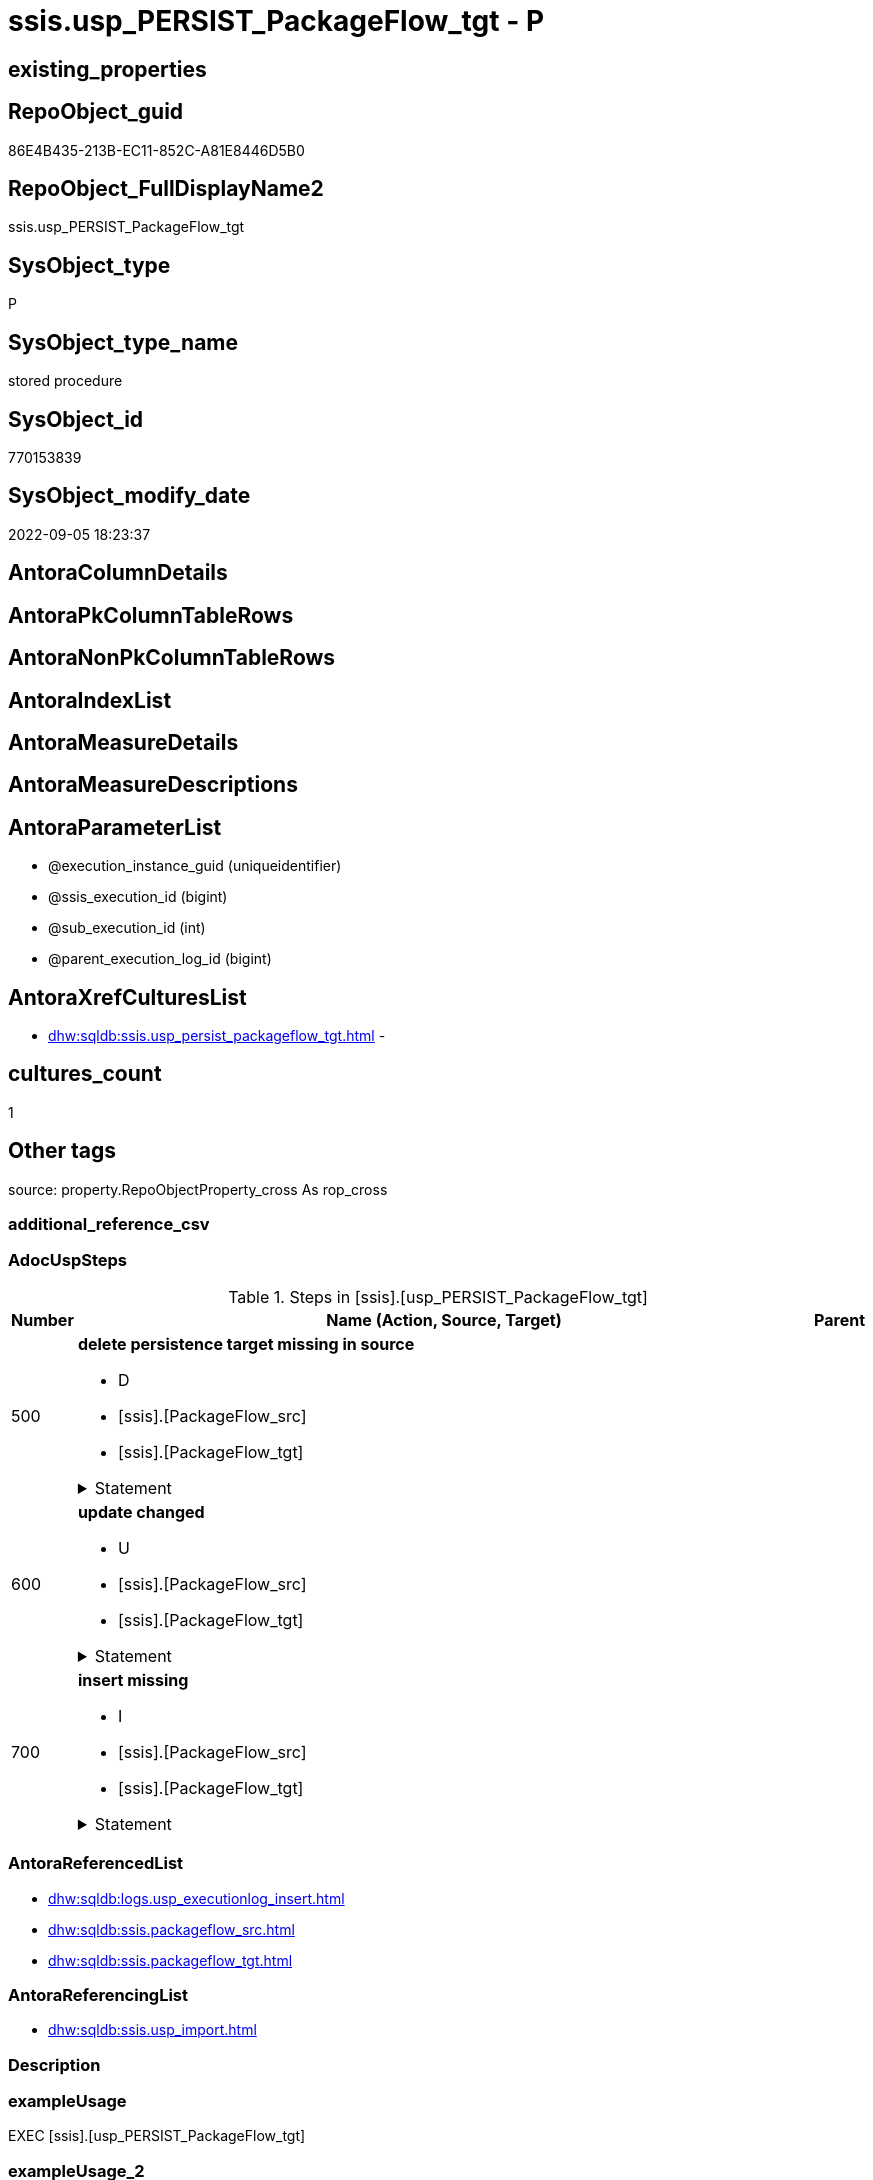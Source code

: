 // tag::HeaderFullDisplayName[]
= ssis.usp_PERSIST_PackageFlow_tgt - P
// end::HeaderFullDisplayName[]

== existing_properties

// tag::existing_properties[]

:ExistsProperty--adocuspsteps:
:ExistsProperty--antorareferencedlist:
:ExistsProperty--antorareferencinglist:
:ExistsProperty--exampleusage:
:ExistsProperty--is_repo_managed:
:ExistsProperty--is_ssas:
:ExistsProperty--referencedobjectlist:
:ExistsProperty--uspgenerator_usp_id:
:ExistsProperty--sql_modules_definition:
:ExistsProperty--AntoraParameterList:
// end::existing_properties[]

== RepoObject_guid

// tag::RepoObject_guid[]
86E4B435-213B-EC11-852C-A81E8446D5B0
// end::RepoObject_guid[]

== RepoObject_FullDisplayName2

// tag::RepoObject_FullDisplayName2[]
ssis.usp_PERSIST_PackageFlow_tgt
// end::RepoObject_FullDisplayName2[]

== SysObject_type

// tag::SysObject_type[]
P 
// end::SysObject_type[]

== SysObject_type_name

// tag::SysObject_type_name[]
stored procedure
// end::SysObject_type_name[]

== SysObject_id

// tag::SysObject_id[]
770153839
// end::SysObject_id[]

== SysObject_modify_date

// tag::SysObject_modify_date[]
2022-09-05 18:23:37
// end::SysObject_modify_date[]

== AntoraColumnDetails

// tag::AntoraColumnDetails[]

// end::AntoraColumnDetails[]

== AntoraPkColumnTableRows

// tag::AntoraPkColumnTableRows[]

// end::AntoraPkColumnTableRows[]

== AntoraNonPkColumnTableRows

// tag::AntoraNonPkColumnTableRows[]

// end::AntoraNonPkColumnTableRows[]

== AntoraIndexList

// tag::AntoraIndexList[]

// end::AntoraIndexList[]

== AntoraMeasureDetails

// tag::AntoraMeasureDetails[]

// end::AntoraMeasureDetails[]

== AntoraMeasureDescriptions



== AntoraParameterList

// tag::AntoraParameterList[]
* @execution_instance_guid (uniqueidentifier)
* @ssis_execution_id (bigint)
* @sub_execution_id (int)
* @parent_execution_log_id (bigint)
// end::AntoraParameterList[]

== AntoraXrefCulturesList

// tag::AntoraXrefCulturesList[]
* xref:dhw:sqldb:ssis.usp_persist_packageflow_tgt.adoc[] - 
// end::AntoraXrefCulturesList[]

== cultures_count

// tag::cultures_count[]
1
// end::cultures_count[]

== Other tags

source: property.RepoObjectProperty_cross As rop_cross


=== additional_reference_csv

// tag::additional_reference_csv[]

// end::additional_reference_csv[]


=== AdocUspSteps

// tag::adocuspsteps[]
.Steps in [ssis].[usp_PERSIST_PackageFlow_tgt]
[cols="d,15a,d"]
|===
|Number|Name (Action, Source, Target)|Parent

|500
|
*delete persistence target missing in source*

* D
* [ssis].[PackageFlow_src]
* [ssis].[PackageFlow_tgt]


.Statement
[%collapsible]
=====
[source,sql,numbered]
----
DELETE T
FROM [ssis].[PackageFlow_tgt] AS T
WHERE
NOT EXISTS
(SELECT 1 FROM [ssis].[PackageFlow_src] AS S
WHERE
T.[AntoraModule] = S.[AntoraModule]
AND T.[PackageName] = S.[PackageName]
AND T.[TaskFrom] = S.[TaskFrom]
AND T.[Taskto] = S.[Taskto]
)
 
----
=====

|


|600
|
*update changed*

* U
* [ssis].[PackageFlow_src]
* [ssis].[PackageFlow_tgt]


.Statement
[%collapsible]
=====
[source,sql,numbered]
----
UPDATE T
SET
  T.[AntoraModule] = S.[AntoraModule]
, T.[PackageName] = S.[PackageName]
, T.[TaskFrom] = S.[TaskFrom]
, T.[Taskto] = S.[Taskto]
, T.[CreationName] = S.[CreationName]
, T.[DTSID] = S.[DTSID]
, T.[EvalOp] = S.[EvalOp]
, T.[Expression] = S.[Expression]
, T.[FlowType] = S.[FlowType]
, T.[LogicalAnd] = S.[LogicalAnd]
, T.[ObjectName] = S.[ObjectName]

FROM [ssis].[PackageFlow_tgt] AS T
INNER JOIN [ssis].[PackageFlow_src] AS S
ON
T.[AntoraModule] = S.[AntoraModule]
AND T.[PackageName] = S.[PackageName]
AND T.[TaskFrom] = S.[TaskFrom]
AND T.[Taskto] = S.[Taskto]

WHERE
   T.[CreationName] <> S.[CreationName] OR (S.[CreationName] IS NULL AND NOT T.[CreationName] IS NULL) OR (NOT S.[CreationName] IS NULL AND T.[CreationName] IS NULL)
OR T.[DTSID] <> S.[DTSID] OR (S.[DTSID] IS NULL AND NOT T.[DTSID] IS NULL) OR (NOT S.[DTSID] IS NULL AND T.[DTSID] IS NULL)
OR T.[EvalOp] <> S.[EvalOp] OR (S.[EvalOp] IS NULL AND NOT T.[EvalOp] IS NULL) OR (NOT S.[EvalOp] IS NULL AND T.[EvalOp] IS NULL)
OR T.[Expression] <> S.[Expression] OR (S.[Expression] IS NULL AND NOT T.[Expression] IS NULL) OR (NOT S.[Expression] IS NULL AND T.[Expression] IS NULL)
OR T.[FlowType] <> S.[FlowType] OR (S.[FlowType] IS NULL AND NOT T.[FlowType] IS NULL) OR (NOT S.[FlowType] IS NULL AND T.[FlowType] IS NULL)
OR T.[LogicalAnd] <> S.[LogicalAnd] OR (S.[LogicalAnd] IS NULL AND NOT T.[LogicalAnd] IS NULL) OR (NOT S.[LogicalAnd] IS NULL AND T.[LogicalAnd] IS NULL)
OR T.[ObjectName] <> S.[ObjectName] OR (S.[ObjectName] IS NULL AND NOT T.[ObjectName] IS NULL) OR (NOT S.[ObjectName] IS NULL AND T.[ObjectName] IS NULL)

----
=====

|


|700
|
*insert missing*

* I
* [ssis].[PackageFlow_src]
* [ssis].[PackageFlow_tgt]


.Statement
[%collapsible]
=====
[source,sql,numbered]
----
INSERT INTO 
 [ssis].[PackageFlow_tgt]
 (
  [AntoraModule]
, [PackageName]
, [TaskFrom]
, [Taskto]
, [CreationName]
, [DTSID]
, [EvalOp]
, [Expression]
, [FlowType]
, [LogicalAnd]
, [ObjectName]
)
SELECT
  [AntoraModule]
, [PackageName]
, [TaskFrom]
, [Taskto]
, [CreationName]
, [DTSID]
, [EvalOp]
, [Expression]
, [FlowType]
, [LogicalAnd]
, [ObjectName]

FROM [ssis].[PackageFlow_src] AS S
WHERE
NOT EXISTS
(SELECT 1
FROM [ssis].[PackageFlow_tgt] AS T
WHERE
T.[AntoraModule] = S.[AntoraModule]
AND T.[PackageName] = S.[PackageName]
AND T.[TaskFrom] = S.[TaskFrom]
AND T.[Taskto] = S.[Taskto]
)
----
=====

|

|===

// end::adocuspsteps[]


=== AntoraReferencedList

// tag::antorareferencedlist[]
* xref:dhw:sqldb:logs.usp_executionlog_insert.adoc[]
* xref:dhw:sqldb:ssis.packageflow_src.adoc[]
* xref:dhw:sqldb:ssis.packageflow_tgt.adoc[]
// end::antorareferencedlist[]


=== AntoraReferencingList

// tag::antorareferencinglist[]
* xref:dhw:sqldb:ssis.usp_import.adoc[]
// end::antorareferencinglist[]


=== Description

// tag::description[]

// end::description[]


=== exampleUsage

// tag::exampleusage[]
EXEC [ssis].[usp_PERSIST_PackageFlow_tgt]
// end::exampleusage[]


=== exampleUsage_2

// tag::exampleusage_2[]

// end::exampleusage_2[]


=== exampleUsage_3

// tag::exampleusage_3[]

// end::exampleusage_3[]


=== exampleUsage_4

// tag::exampleusage_4[]

// end::exampleusage_4[]


=== exampleUsage_5

// tag::exampleusage_5[]

// end::exampleusage_5[]


=== exampleWrong_Usage

// tag::examplewrong_usage[]

// end::examplewrong_usage[]


=== has_execution_plan_issue

// tag::has_execution_plan_issue[]

// end::has_execution_plan_issue[]


=== has_get_referenced_issue

// tag::has_get_referenced_issue[]

// end::has_get_referenced_issue[]


=== has_history

// tag::has_history[]

// end::has_history[]


=== has_history_columns

// tag::has_history_columns[]

// end::has_history_columns[]


=== InheritanceType

// tag::inheritancetype[]

// end::inheritancetype[]


=== is_persistence

// tag::is_persistence[]

// end::is_persistence[]


=== is_persistence_check_duplicate_per_pk

// tag::is_persistence_check_duplicate_per_pk[]

// end::is_persistence_check_duplicate_per_pk[]


=== is_persistence_check_for_empty_source

// tag::is_persistence_check_for_empty_source[]

// end::is_persistence_check_for_empty_source[]


=== is_persistence_delete_changed

// tag::is_persistence_delete_changed[]

// end::is_persistence_delete_changed[]


=== is_persistence_delete_missing

// tag::is_persistence_delete_missing[]

// end::is_persistence_delete_missing[]


=== is_persistence_insert

// tag::is_persistence_insert[]

// end::is_persistence_insert[]


=== is_persistence_truncate

// tag::is_persistence_truncate[]

// end::is_persistence_truncate[]


=== is_persistence_update_changed

// tag::is_persistence_update_changed[]

// end::is_persistence_update_changed[]


=== is_repo_managed

// tag::is_repo_managed[]
0
// end::is_repo_managed[]


=== is_ssas

// tag::is_ssas[]
0
// end::is_ssas[]


=== microsoft_database_tools_support

// tag::microsoft_database_tools_support[]

// end::microsoft_database_tools_support[]


=== MS_Description

// tag::ms_description[]

// end::ms_description[]


=== persistence_source_RepoObject_fullname

// tag::persistence_source_repoobject_fullname[]

// end::persistence_source_repoobject_fullname[]


=== persistence_source_RepoObject_fullname2

// tag::persistence_source_repoobject_fullname2[]

// end::persistence_source_repoobject_fullname2[]


=== persistence_source_RepoObject_guid

// tag::persistence_source_repoobject_guid[]

// end::persistence_source_repoobject_guid[]


=== persistence_source_RepoObject_xref

// tag::persistence_source_repoobject_xref[]

// end::persistence_source_repoobject_xref[]


=== pk_index_guid

// tag::pk_index_guid[]

// end::pk_index_guid[]


=== pk_IndexPatternColumnDatatype

// tag::pk_indexpatterncolumndatatype[]

// end::pk_indexpatterncolumndatatype[]


=== pk_IndexPatternColumnName

// tag::pk_indexpatterncolumnname[]

// end::pk_indexpatterncolumnname[]


=== pk_IndexSemanticGroup

// tag::pk_indexsemanticgroup[]

// end::pk_indexsemanticgroup[]


=== ReferencedObjectList

// tag::referencedobjectlist[]
* [logs].[usp_ExecutionLog_insert]
* [ssis].[PackageFlow_src]
* [ssis].[PackageFlow_tgt]
// end::referencedobjectlist[]


=== usp_persistence_RepoObject_guid

// tag::usp_persistence_repoobject_guid[]

// end::usp_persistence_repoobject_guid[]


=== UspExamples

// tag::uspexamples[]

// end::uspexamples[]


=== uspgenerator_usp_id

// tag::uspgenerator_usp_id[]
117
// end::uspgenerator_usp_id[]


=== UspParameters

// tag::uspparameters[]

// end::uspparameters[]

== Boolean Attributes

source: property.RepoObjectProperty WHERE property_int = 1

// tag::boolean_attributes[]


// end::boolean_attributes[]

== PlantUML diagrams

=== PlantUML Entity

// tag::puml_entity[]
[plantuml, entity-{docname}, svg, subs=macros]
....
'Left to right direction
top to bottom direction
hide circle
'avoide "." issues:
set namespaceSeparator none


skinparam class {
  BackgroundColor White
  BackgroundColor<<FN>> Yellow
  BackgroundColor<<FS>> Yellow
  BackgroundColor<<FT>> LightGray
  BackgroundColor<<IF>> Yellow
  BackgroundColor<<IS>> Yellow
  BackgroundColor<<P>>  Aqua
  BackgroundColor<<PC>> Aqua
  BackgroundColor<<SN>> Yellow
  BackgroundColor<<SO>> SlateBlue
  BackgroundColor<<TF>> LightGray
  BackgroundColor<<TR>> Tomato
  BackgroundColor<<U>>  White
  BackgroundColor<<V>>  WhiteSmoke
  BackgroundColor<<X>>  Aqua
  BackgroundColor<<external>> AliceBlue
}


entity "puml-link:dhw:sqldb:ssis.usp_persist_packageflow_tgt.adoc[]" as ssis.usp_PERSIST_PackageFlow_tgt << P >> {
  --
}
....

// end::puml_entity[]

=== PlantUML Entity 1 1 FK

// tag::puml_entity_1_1_fk[]
[plantuml, entity_1_1_fk-{docname}, svg, subs=macros]
....
@startuml
left to right direction
'top to bottom direction
hide circle
'avoide "." issues:
set namespaceSeparator none


skinparam class {
  BackgroundColor White
  BackgroundColor<<FN>> Yellow
  BackgroundColor<<FS>> Yellow
  BackgroundColor<<FT>> LightGray
  BackgroundColor<<IF>> Yellow
  BackgroundColor<<IS>> Yellow
  BackgroundColor<<P>>  Aqua
  BackgroundColor<<PC>> Aqua
  BackgroundColor<<SN>> Yellow
  BackgroundColor<<SO>> SlateBlue
  BackgroundColor<<TF>> LightGray
  BackgroundColor<<TR>> Tomato
  BackgroundColor<<U>>  White
  BackgroundColor<<V>>  WhiteSmoke
  BackgroundColor<<X>>  Aqua
  BackgroundColor<<external>> AliceBlue
}





footer The diagram is interactive and contains links.

@enduml
....

// end::puml_entity_1_1_fk[]

=== PlantUML 1 1 ObjectRef

// tag::puml_entity_1_1_objectref[]
[plantuml, entity_1_1_objectref-{docname}, svg, subs=macros]
....
@startuml
left to right direction
'top to bottom direction
hide circle
'avoide "." issues:
set namespaceSeparator none


skinparam class {
  BackgroundColor White
  BackgroundColor<<FN>> Yellow
  BackgroundColor<<FS>> Yellow
  BackgroundColor<<FT>> LightGray
  BackgroundColor<<IF>> Yellow
  BackgroundColor<<IS>> Yellow
  BackgroundColor<<P>>  Aqua
  BackgroundColor<<PC>> Aqua
  BackgroundColor<<SN>> Yellow
  BackgroundColor<<SO>> SlateBlue
  BackgroundColor<<TF>> LightGray
  BackgroundColor<<TR>> Tomato
  BackgroundColor<<U>>  White
  BackgroundColor<<V>>  WhiteSmoke
  BackgroundColor<<X>>  Aqua
  BackgroundColor<<external>> AliceBlue
}


entity "puml-link:dhw:sqldb:logs.usp_executionlog_insert.adoc[]" as logs.usp_ExecutionLog_insert << P >> {
  --
}

entity "puml-link:dhw:sqldb:ssis.packageflow_src.adoc[]" as ssis.PackageFlow_src << V >> {
  - **AntoraModule** : (varchar(50))
  **PackageName** : (varchar(200))
  **TaskFrom** : (varchar(2000))
  **Taskto** : (varchar(2000))
  --
}

entity "puml-link:dhw:sqldb:ssis.packageflow_tgt.adoc[]" as ssis.PackageFlow_tgt << V >> {
  - **AntoraModule** : (varchar(50))
  - **PackageName** : (varchar(200))
  - **TaskFrom** : (varchar(2000))
  - **Taskto** : (varchar(2000))
  --
}

entity "puml-link:dhw:sqldb:ssis.usp_import.adoc[]" as ssis.usp_import << P >> {
  --
}

entity "puml-link:dhw:sqldb:ssis.usp_persist_packageflow_tgt.adoc[]" as ssis.usp_PERSIST_PackageFlow_tgt << P >> {
  --
}

logs.usp_ExecutionLog_insert <.. ssis.usp_PERSIST_PackageFlow_tgt
ssis.PackageFlow_src <.. ssis.usp_PERSIST_PackageFlow_tgt
ssis.PackageFlow_tgt <.. ssis.usp_PERSIST_PackageFlow_tgt
ssis.usp_PERSIST_PackageFlow_tgt <.. ssis.usp_import

footer The diagram is interactive and contains links.

@enduml
....

// end::puml_entity_1_1_objectref[]

=== PlantUML 30 0 ObjectRef

// tag::puml_entity_30_0_objectref[]
[plantuml, entity_30_0_objectref-{docname}, svg, subs=macros]
....
@startuml
'Left to right direction
top to bottom direction
hide circle
'avoide "." issues:
set namespaceSeparator none


skinparam class {
  BackgroundColor White
  BackgroundColor<<FN>> Yellow
  BackgroundColor<<FS>> Yellow
  BackgroundColor<<FT>> LightGray
  BackgroundColor<<IF>> Yellow
  BackgroundColor<<IS>> Yellow
  BackgroundColor<<P>>  Aqua
  BackgroundColor<<PC>> Aqua
  BackgroundColor<<SN>> Yellow
  BackgroundColor<<SO>> SlateBlue
  BackgroundColor<<TF>> LightGray
  BackgroundColor<<TR>> Tomato
  BackgroundColor<<U>>  White
  BackgroundColor<<V>>  WhiteSmoke
  BackgroundColor<<X>>  Aqua
  BackgroundColor<<external>> AliceBlue
}


entity "puml-link:dhw:sqldb:logs.executionlog.adoc[]" as logs.ExecutionLog << U >> {
  - **id** : (bigint)
  --
}

entity "puml-link:dhw:sqldb:logs.usp_executionlog_insert.adoc[]" as logs.usp_ExecutionLog_insert << P >> {
  --
}

entity "puml-link:dhw:sqldb:ssis.antoramodule_tgt_filter.adoc[]" as ssis.AntoraModule_tgt_filter << V >> {
  --
}

entity "puml-link:dhw:sqldb:ssis.package_src.adoc[]" as ssis.Package_src << V >> {
  - **AntoraModule** : (varchar(50))
  **PackageName** : (varchar(200))
  --
}

entity "puml-link:dhw:sqldb:ssis.packageflow_src.adoc[]" as ssis.PackageFlow_src << V >> {
  - **AntoraModule** : (varchar(50))
  **PackageName** : (varchar(200))
  **TaskFrom** : (varchar(2000))
  **Taskto** : (varchar(2000))
  --
}

entity "puml-link:dhw:sqldb:ssis.packageflow_tgt.adoc[]" as ssis.PackageFlow_tgt << V >> {
  - **AntoraModule** : (varchar(50))
  - **PackageName** : (varchar(200))
  - **TaskFrom** : (varchar(2000))
  - **Taskto** : (varchar(2000))
  --
}

entity "puml-link:dhw:sqldb:ssis.project.adoc[]" as ssis.Project << U >> {
  - **AntoraModule** : (varchar(50))
  --
}

entity "puml-link:dhw:sqldb:ssis.usp_persist_packageflow_tgt.adoc[]" as ssis.usp_PERSIST_PackageFlow_tgt << P >> {
  --
}

entity "puml-link:dhw:sqldb:ssis_t.pkgstats.adoc[]" as ssis_t.pkgStats << U >> {
  - **RowID** : (int)
  --
}

entity "puml-link:dhw:sqldb:ssis_t.tblprecedenceconstraint.adoc[]" as ssis_t.TblPrecedenceConstraint << U >> {
  --
}

logs.ExecutionLog <.. logs.usp_ExecutionLog_insert
logs.usp_ExecutionLog_insert <.. ssis.usp_PERSIST_PackageFlow_tgt
ssis.AntoraModule_tgt_filter <.. ssis.PackageFlow_tgt
ssis.Package_src <.. ssis.AntoraModule_tgt_filter
ssis.Package_src <.. ssis.PackageFlow_src
ssis.PackageFlow_src <.. ssis.PackageFlow_tgt
ssis.PackageFlow_src <.. ssis.usp_PERSIST_PackageFlow_tgt
ssis.PackageFlow_tgt <.. ssis.usp_PERSIST_PackageFlow_tgt
ssis.Project <.. ssis.Package_src
ssis_t.pkgStats <.. ssis.Package_src
ssis_t.TblPrecedenceConstraint <.. ssis.PackageFlow_src

footer The diagram is interactive and contains links.

@enduml
....

// end::puml_entity_30_0_objectref[]

=== PlantUML 0 30 ObjectRef

// tag::puml_entity_0_30_objectref[]
[plantuml, entity_0_30_objectref-{docname}, svg, subs=macros]
....
@startuml
'Left to right direction
top to bottom direction
hide circle
'avoide "." issues:
set namespaceSeparator none


skinparam class {
  BackgroundColor White
  BackgroundColor<<FN>> Yellow
  BackgroundColor<<FS>> Yellow
  BackgroundColor<<FT>> LightGray
  BackgroundColor<<IF>> Yellow
  BackgroundColor<<IS>> Yellow
  BackgroundColor<<P>>  Aqua
  BackgroundColor<<PC>> Aqua
  BackgroundColor<<SN>> Yellow
  BackgroundColor<<SO>> SlateBlue
  BackgroundColor<<TF>> LightGray
  BackgroundColor<<TR>> Tomato
  BackgroundColor<<U>>  White
  BackgroundColor<<V>>  WhiteSmoke
  BackgroundColor<<X>>  Aqua
  BackgroundColor<<external>> AliceBlue
}


entity "puml-link:dhw:sqldb:ssis.usp_import.adoc[]" as ssis.usp_import << P >> {
  --
}

entity "puml-link:dhw:sqldb:ssis.usp_persist_packageflow_tgt.adoc[]" as ssis.usp_PERSIST_PackageFlow_tgt << P >> {
  --
}

ssis.usp_PERSIST_PackageFlow_tgt <.. ssis.usp_import

footer The diagram is interactive and contains links.

@enduml
....

// end::puml_entity_0_30_objectref[]

=== PlantUML 1 1 ColumnRef

// tag::puml_entity_1_1_colref[]
[plantuml, entity_1_1_colref-{docname}, svg, subs=macros]
....
@startuml
left to right direction
'top to bottom direction
hide circle
'avoide "." issues:
set namespaceSeparator none


skinparam class {
  BackgroundColor White
  BackgroundColor<<FN>> Yellow
  BackgroundColor<<FS>> Yellow
  BackgroundColor<<FT>> LightGray
  BackgroundColor<<IF>> Yellow
  BackgroundColor<<IS>> Yellow
  BackgroundColor<<P>>  Aqua
  BackgroundColor<<PC>> Aqua
  BackgroundColor<<SN>> Yellow
  BackgroundColor<<SO>> SlateBlue
  BackgroundColor<<TF>> LightGray
  BackgroundColor<<TR>> Tomato
  BackgroundColor<<U>>  White
  BackgroundColor<<V>>  WhiteSmoke
  BackgroundColor<<X>>  Aqua
  BackgroundColor<<external>> AliceBlue
}


entity "puml-link:dhw:sqldb:logs.usp_executionlog_insert.adoc[]" as logs.usp_ExecutionLog_insert << P >> {
  --
}

entity "puml-link:dhw:sqldb:ssis.packageflow_src.adoc[]" as ssis.PackageFlow_src << V >> {
  - **AntoraModule** : (varchar(50))
  **PackageName** : (varchar(200))
  **TaskFrom** : (varchar(2000))
  **Taskto** : (varchar(2000))
  CreationName : (nvarchar(max))
  DTSID : (uniqueidentifier)
  EvalOp : (int)
  Expression : (nvarchar(max))
  FlowType : (varchar(1000))
  LogicalAnd : (bit)
  ObjectName : (nvarchar(max))
  --
}

entity "puml-link:dhw:sqldb:ssis.packageflow_tgt.adoc[]" as ssis.PackageFlow_tgt << V >> {
  - **AntoraModule** : (varchar(50))
  - **PackageName** : (varchar(200))
  - **TaskFrom** : (varchar(2000))
  - **Taskto** : (varchar(2000))
  CreationName : (nvarchar(max))
  DTSID : (uniqueidentifier)
  EvalOp : (int)
  Expression : (nvarchar(max))
  FlowType : (varchar(1000))
  LogicalAnd : (bit)
  ObjectName : (nvarchar(max))
  --
}

entity "puml-link:dhw:sqldb:ssis.usp_import.adoc[]" as ssis.usp_import << P >> {
  --
}

entity "puml-link:dhw:sqldb:ssis.usp_persist_packageflow_tgt.adoc[]" as ssis.usp_PERSIST_PackageFlow_tgt << P >> {
  --
}

logs.usp_ExecutionLog_insert <.. ssis.usp_PERSIST_PackageFlow_tgt
ssis.PackageFlow_src <.. ssis.usp_PERSIST_PackageFlow_tgt
ssis.PackageFlow_tgt <.. ssis.usp_PERSIST_PackageFlow_tgt
ssis.usp_PERSIST_PackageFlow_tgt <.. ssis.usp_import


footer The diagram is interactive and contains links.

@enduml
....

// end::puml_entity_1_1_colref[]


== sql_modules_definition

// tag::sql_modules_definition[]
[%collapsible]
=======
[source,sql,numbered,indent=0]
----
/*
code of this procedure is managed in the dhw repository. Do not modify manually.
Use [uspgenerator].[GeneratorUsp], [uspgenerator].[GeneratorUspParameter], [uspgenerator].[GeneratorUspStep], [uspgenerator].[GeneratorUsp_SqlUsp]
*/
CREATE   PROCEDURE [ssis].[usp_PERSIST_PackageFlow_tgt]
----keep the code between logging parameters and "START" unchanged!
---- parameters, used for logging; you don't need to care about them, but you can use them, wenn calling from SSIS or in your workflow to log the context of the procedure call
  @execution_instance_guid UNIQUEIDENTIFIER = NULL --SSIS system variable ExecutionInstanceGUID could be used, any other unique guid is also fine. If NULL, then NEWID() is used to create one
, @ssis_execution_id BIGINT = NULL --only SSIS system variable ServerExecutionID should be used, or any other consistent number system, do not mix different number systems
, @sub_execution_id INT = NULL --in case you log some sub_executions, for example in SSIS loops or sub packages
, @parent_execution_log_id BIGINT = NULL --in case a sup procedure is called, the @current_execution_log_id of the parent procedure should be propagated here. It allowes call stack analyzing

AS
BEGIN
DECLARE
 --
   @current_execution_log_id BIGINT --this variable should be filled only once per procedure call, it contains the first logging call for the step 'start'.
 , @current_execution_guid UNIQUEIDENTIFIER = NEWID() --a unique guid for any procedure call. It should be propagated to sub procedures using "@parent_execution_log_id = @current_execution_log_id"
 , @source_object NVARCHAR(261) = NULL --use it like '[schema].[object]', this allows data flow vizualizatiuon (include square brackets)
 , @target_object NVARCHAR(261) = NULL --use it like '[schema].[object]', this allows data flow vizualizatiuon (include square brackets)
 , @proc_id INT = @@procid
 , @proc_schema_name NVARCHAR(128) = OBJECT_SCHEMA_NAME(@@procid) --schema ande name of the current procedure should be automatically logged
 , @proc_name NVARCHAR(128) = OBJECT_NAME(@@procid)               --schema ande name of the current procedure should be automatically logged
 , @event_info NVARCHAR(MAX)
 , @step_id INT = 0
 , @step_name NVARCHAR(1000) = NULL
 , @rows INT

--[event_info] get's only the information about the "outer" calling process
--wenn the procedure calls sub procedures, the [event_info] will not change
SET @event_info = (
  SELECT TOP 1 [event_info]
  FROM sys.dm_exec_input_buffer(@@spid, CURRENT_REQUEST_ID())
  ORDER BY [event_info]
  )

IF @execution_instance_guid IS NULL
 SET @execution_instance_guid = NEWID();
--
--SET @rows = @@ROWCOUNT;
SET @step_id = @step_id + 1
SET @step_name = 'start'
SET @source_object = NULL
SET @target_object = NULL

EXEC logs.usp_ExecutionLog_insert
 --these parameters should be the same for all logging execution
   @execution_instance_guid = @execution_instance_guid
 , @ssis_execution_id = @ssis_execution_id
 , @sub_execution_id = @sub_execution_id
 , @parent_execution_log_id = @parent_execution_log_id
 , @current_execution_guid = @current_execution_guid
 , @proc_id = @proc_id
 , @proc_schema_name = @proc_schema_name
 , @proc_name = @proc_name
 , @event_info = @event_info
 --the following parameters are individual for each call
 , @step_id = @step_id --@step_id should be incremented before each call
 , @step_name = @step_name --assign individual step names for each call
 --only the "start" step should return the log id into @current_execution_log_id
 --all other calls should not overwrite @current_execution_log_id
 , @execution_log_id = @current_execution_log_id OUTPUT
----you can log the content of your own parameters, do this only in the start-step
----data type is sql_variant

--
PRINT '[ssis].[usp_PERSIST_PackageFlow_tgt]'
--keep the code between logging parameters and "START" unchanged!
--
----START
--
----- start here with your own code
--
/*{"ReportUspStep":[{"Number":500,"Name":"delete persistence target missing in source","has_logging":1,"is_condition":0,"is_inactive":0,"is_SubProcedure":0,"log_source_object":"[ssis].[PackageFlow_src]","log_target_object":"[ssis].[PackageFlow_tgt]","log_flag_InsertUpdateDelete":"D"}]}*/
PRINT CONCAT('usp_id;Number;Parent_Number: ',117,';',500,';',NULL);

DELETE T
FROM [ssis].[PackageFlow_tgt] AS T
WHERE
NOT EXISTS
(SELECT 1 FROM [ssis].[PackageFlow_src] AS S
WHERE
T.[AntoraModule] = S.[AntoraModule]
AND T.[PackageName] = S.[PackageName]
AND T.[TaskFrom] = S.[TaskFrom]
AND T.[Taskto] = S.[Taskto]
)
 

-- Logging START --
SET @rows = @@ROWCOUNT
SET @step_id = @step_id + 1
SET @step_name = 'delete persistence target missing in source'
SET @source_object = '[ssis].[PackageFlow_src]'
SET @target_object = '[ssis].[PackageFlow_tgt]'

EXEC logs.usp_ExecutionLog_insert 
 @execution_instance_guid = @execution_instance_guid
 , @ssis_execution_id = @ssis_execution_id
 , @sub_execution_id = @sub_execution_id
 , @parent_execution_log_id = @parent_execution_log_id
 , @current_execution_guid = @current_execution_guid
 , @proc_id = @proc_id
 , @proc_schema_name = @proc_schema_name
 , @proc_name = @proc_name
 , @event_info = @event_info
 , @step_id = @step_id
 , @step_name = @step_name
 , @source_object = @source_object
 , @target_object = @target_object
 , @deleted = @rows
-- Logging END --

/*{"ReportUspStep":[{"Number":600,"Name":"update changed","has_logging":1,"is_condition":0,"is_inactive":0,"is_SubProcedure":0,"log_source_object":"[ssis].[PackageFlow_src]","log_target_object":"[ssis].[PackageFlow_tgt]","log_flag_InsertUpdateDelete":"U"}]}*/
PRINT CONCAT('usp_id;Number;Parent_Number: ',117,';',600,';',NULL);

UPDATE T
SET
  T.[AntoraModule] = S.[AntoraModule]
, T.[PackageName] = S.[PackageName]
, T.[TaskFrom] = S.[TaskFrom]
, T.[Taskto] = S.[Taskto]
, T.[CreationName] = S.[CreationName]
, T.[DTSID] = S.[DTSID]
, T.[EvalOp] = S.[EvalOp]
, T.[Expression] = S.[Expression]
, T.[FlowType] = S.[FlowType]
, T.[LogicalAnd] = S.[LogicalAnd]
, T.[ObjectName] = S.[ObjectName]

FROM [ssis].[PackageFlow_tgt] AS T
INNER JOIN [ssis].[PackageFlow_src] AS S
ON
T.[AntoraModule] = S.[AntoraModule]
AND T.[PackageName] = S.[PackageName]
AND T.[TaskFrom] = S.[TaskFrom]
AND T.[Taskto] = S.[Taskto]

WHERE
   T.[CreationName] <> S.[CreationName] OR (S.[CreationName] IS NULL AND NOT T.[CreationName] IS NULL) OR (NOT S.[CreationName] IS NULL AND T.[CreationName] IS NULL)
OR T.[DTSID] <> S.[DTSID] OR (S.[DTSID] IS NULL AND NOT T.[DTSID] IS NULL) OR (NOT S.[DTSID] IS NULL AND T.[DTSID] IS NULL)
OR T.[EvalOp] <> S.[EvalOp] OR (S.[EvalOp] IS NULL AND NOT T.[EvalOp] IS NULL) OR (NOT S.[EvalOp] IS NULL AND T.[EvalOp] IS NULL)
OR T.[Expression] <> S.[Expression] OR (S.[Expression] IS NULL AND NOT T.[Expression] IS NULL) OR (NOT S.[Expression] IS NULL AND T.[Expression] IS NULL)
OR T.[FlowType] <> S.[FlowType] OR (S.[FlowType] IS NULL AND NOT T.[FlowType] IS NULL) OR (NOT S.[FlowType] IS NULL AND T.[FlowType] IS NULL)
OR T.[LogicalAnd] <> S.[LogicalAnd] OR (S.[LogicalAnd] IS NULL AND NOT T.[LogicalAnd] IS NULL) OR (NOT S.[LogicalAnd] IS NULL AND T.[LogicalAnd] IS NULL)
OR T.[ObjectName] <> S.[ObjectName] OR (S.[ObjectName] IS NULL AND NOT T.[ObjectName] IS NULL) OR (NOT S.[ObjectName] IS NULL AND T.[ObjectName] IS NULL)


-- Logging START --
SET @rows = @@ROWCOUNT
SET @step_id = @step_id + 1
SET @step_name = 'update changed'
SET @source_object = '[ssis].[PackageFlow_src]'
SET @target_object = '[ssis].[PackageFlow_tgt]'

EXEC logs.usp_ExecutionLog_insert 
 @execution_instance_guid = @execution_instance_guid
 , @ssis_execution_id = @ssis_execution_id
 , @sub_execution_id = @sub_execution_id
 , @parent_execution_log_id = @parent_execution_log_id
 , @current_execution_guid = @current_execution_guid
 , @proc_id = @proc_id
 , @proc_schema_name = @proc_schema_name
 , @proc_name = @proc_name
 , @event_info = @event_info
 , @step_id = @step_id
 , @step_name = @step_name
 , @source_object = @source_object
 , @target_object = @target_object
 , @updated = @rows
-- Logging END --

/*{"ReportUspStep":[{"Number":700,"Name":"insert missing","has_logging":1,"is_condition":0,"is_inactive":0,"is_SubProcedure":0,"log_source_object":"[ssis].[PackageFlow_src]","log_target_object":"[ssis].[PackageFlow_tgt]","log_flag_InsertUpdateDelete":"I"}]}*/
PRINT CONCAT('usp_id;Number;Parent_Number: ',117,';',700,';',NULL);

INSERT INTO 
 [ssis].[PackageFlow_tgt]
 (
  [AntoraModule]
, [PackageName]
, [TaskFrom]
, [Taskto]
, [CreationName]
, [DTSID]
, [EvalOp]
, [Expression]
, [FlowType]
, [LogicalAnd]
, [ObjectName]
)
SELECT
  [AntoraModule]
, [PackageName]
, [TaskFrom]
, [Taskto]
, [CreationName]
, [DTSID]
, [EvalOp]
, [Expression]
, [FlowType]
, [LogicalAnd]
, [ObjectName]

FROM [ssis].[PackageFlow_src] AS S
WHERE
NOT EXISTS
(SELECT 1
FROM [ssis].[PackageFlow_tgt] AS T
WHERE
T.[AntoraModule] = S.[AntoraModule]
AND T.[PackageName] = S.[PackageName]
AND T.[TaskFrom] = S.[TaskFrom]
AND T.[Taskto] = S.[Taskto]
)

-- Logging START --
SET @rows = @@ROWCOUNT
SET @step_id = @step_id + 1
SET @step_name = 'insert missing'
SET @source_object = '[ssis].[PackageFlow_src]'
SET @target_object = '[ssis].[PackageFlow_tgt]'

EXEC logs.usp_ExecutionLog_insert 
 @execution_instance_guid = @execution_instance_guid
 , @ssis_execution_id = @ssis_execution_id
 , @sub_execution_id = @sub_execution_id
 , @parent_execution_log_id = @parent_execution_log_id
 , @current_execution_guid = @current_execution_guid
 , @proc_id = @proc_id
 , @proc_schema_name = @proc_schema_name
 , @proc_name = @proc_name
 , @event_info = @event_info
 , @step_id = @step_id
 , @step_name = @step_name
 , @source_object = @source_object
 , @target_object = @target_object
 , @inserted = @rows
-- Logging END --

--
--finish your own code here
--keep the code between "END" and the end of the procedure unchanged!
--
--END
--
--SET @rows = @@ROWCOUNT
SET @step_id = @step_id + 1
SET @step_name = 'end'
SET @source_object = NULL
SET @target_object = NULL

EXEC logs.usp_ExecutionLog_insert
   @execution_instance_guid = @execution_instance_guid
 , @ssis_execution_id = @ssis_execution_id
 , @sub_execution_id = @sub_execution_id
 , @parent_execution_log_id = @parent_execution_log_id
 , @current_execution_guid = @current_execution_guid
 , @proc_id = @proc_id
 , @proc_schema_name = @proc_schema_name
 , @proc_name = @proc_name
 , @event_info = @event_info
 , @step_id = @step_id
 , @step_name = @step_name
 , @source_object = @source_object
 , @target_object = @target_object

END


----
=======
// end::sql_modules_definition[]



